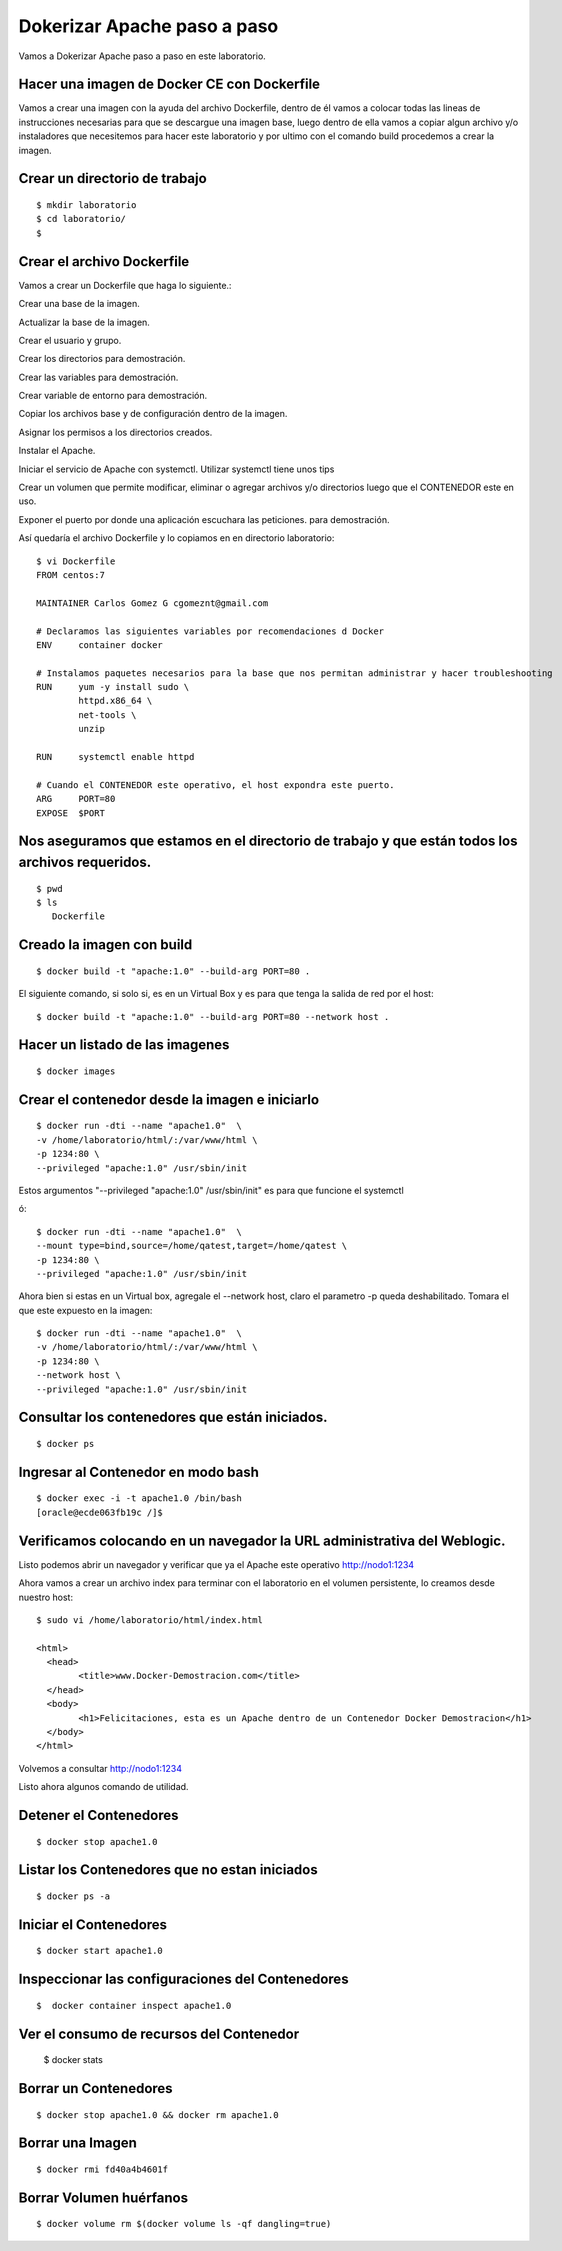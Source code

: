 Dokerizar Apache paso a paso
===============================

Vamos a Dokerizar Apache paso a paso en este laboratorio.

Hacer una imagen de Docker CE con Dockerfile
++++++++++++++++++++++++++++++++++++++++++++

Vamos a crear una imagen con la ayuda del archivo Dockerfile, dentro de él vamos a colocar todas las lineas de instrucciones necesarias para que se descargue una imagen base, luego dentro de ella vamos a copiar algun archivo y/o instaladores que necesitemos para hacer este laboratorio y por ultimo con el comando build procedemos a crear la imagen.

Crear un directorio de trabajo
++++++++++++++++++++++++++++++
::

	$ mkdir laboratorio
	$ cd laboratorio/
	$

Crear el archivo Dockerfile
+++++++++++++++++++++++++++

Vamos a crear un Dockerfile que haga lo siguiente.:

Crear una base de la imagen.

Actualizar la base de la imagen.

Crear el usuario y grupo.

Crear los directorios para demostración.

Crear las variables para demostración.

Crear variable de entorno para demostración.

Copiar los archivos base y de configuración dentro de la imagen.

Asignar los permisos a los directorios creados.

Instalar el Apache.

Iniciar el servicio de Apache con systemctl. Utilizar systemctl tiene unos tips

Crear un volumen que permite modificar, eliminar o agregar archivos y/o directorios luego que el CONTENEDOR este en uso.

Exponer el puerto por donde una aplicación escuchara las peticiones. para demostración.

Así quedaría el archivo Dockerfile y lo copiamos en en directorio laboratorio::

	$ vi Dockerfile
	FROM centos:7

	MAINTAINER Carlos Gomez G cgomeznt@gmail.com

	# Declaramos las siguientes variables por recomendaciones d Docker
	ENV     container docker

	# Instalamos paquetes necesarios para la base que nos permitan administrar y hacer troubleshooting
	RUN     yum -y install sudo \
		httpd.x86_64 \
		net-tools \
		unzip

	RUN	systemctl enable httpd

	# Cuando el CONTENEDOR este operativo, el host expondra este puerto.
	ARG     PORT=80
	EXPOSE  $PORT


Nos aseguramos que estamos en el directorio de trabajo y que están todos los archivos requeridos.
+++++++++++++++++++++++++++++++++++++++++++++++++++++++++++++++++++++++++++++++++++++++++++++++++
::

	$ pwd
	$ ls
	   Dockerfile  

Creado la imagen con build
+++++++++++++++++++++++++++
::

	$ docker build -t "apache:1.0" --build-arg PORT=80 .

El siguiente comando, si solo si, es en un Virtual Box y es para que tenga la salida de red por el host::

	$ docker build -t "apache:1.0" --build-arg PORT=80 --network host .

Hacer un listado de las imagenes
+++++++++++++++++++++++++++++++++
::

	$ docker images

Crear el contenedor desde la imagen e iniciarlo
++++++++++++++++++++++++++++++++++++++++++++++++
::

	$ docker run -dti --name "apache1.0"  \
	-v /home/laboratorio/html/:/var/www/html \
	-p 1234:80 \
	--privileged "apache:1.0" /usr/sbin/init

Estos argumentos "--privileged "apache:1.0" /usr/sbin/init" es para que funcione el systemctl 

ó::

	$ docker run -dti --name "apache1.0"  \
	--mount type=bind,source=/home/qatest,target=/home/qatest \
	-p 1234:80 \
	--privileged "apache:1.0" /usr/sbin/init

Ahora bien si estas en un Virtual box, agregale el --network host, claro el parametro -p queda deshabilitado. Tomara el que este expuesto en la imagen::


	$ docker run -dti --name "apache1.0"  \
	-v /home/laboratorio/html/:/var/www/html \
	-p 1234:80 \
	--network host \
	--privileged "apache:1.0" /usr/sbin/init


Consultar los contenedores que están iniciados.
+++++++++++++++++++++++++++++++++++++++++++++++
::

	$ docker ps

Ingresar al Contenedor en modo bash
+++++++++++++++++++++++++++++++++++
::

	$ docker exec -i -t apache1.0 /bin/bash
	[oracle@ecde063fb19c /]$ 

Verificamos colocando en un navegador la URL administrativa del Weblogic.
++++++++++++++++++++++++++++++++++++++++++++++++++++++++++++++++++++++++++

Listo podemos abrir un navegador y verificar que ya el Apache este operativo
http://nodo1:1234

Ahora vamos a crear un archivo index para terminar con el laboratorio en el volumen persistente, lo creamos desde nuestro host::

	$ sudo vi /home/laboratorio/html/index.html

	<html>
	  <head>
		<title>www.Docker-Demostracion.com</title>
	  </head>
	  <body>
		<h1>Felicitaciones, esta es un Apache dentro de un Contenedor Docker Demostracion</h1>
	  </body>
	</html>

Volvemos a consultar
http://nodo1:1234

Listo ahora algunos comando de utilidad.

Detener el Contenedores
++++++++++++++++++++++++	
::

	$ docker stop apache1.0

Listar los Contenedores que no estan iniciados
++++++++++++++++++++++++++++++++++++++++++++++++
::

	$ docker ps -a

Iniciar el Contenedores
+++++++++++++++++++++++++++
::

	$ docker start apache1.0

Inspeccionar las configuraciones del Contenedores
+++++++++++++++++++++++++++++++++++++++++++++++++
::

	$  docker container inspect apache1.0

Ver el consumo de recursos del Contenedor
++++++++++++++++++++++++++++

	$ docker stats

Borrar un Contenedores
++++++++++++++++++++++
::

	$ docker stop apache1.0 && docker rm apache1.0

Borrar una Imagen
++++++++++++++++++++
::

	$ docker rmi fd40a4b4601f


Borrar Volumen huérfanos
+++++++++++++++++++++++++
::

	$ docker volume rm $(docker volume ls -qf dangling=true)





